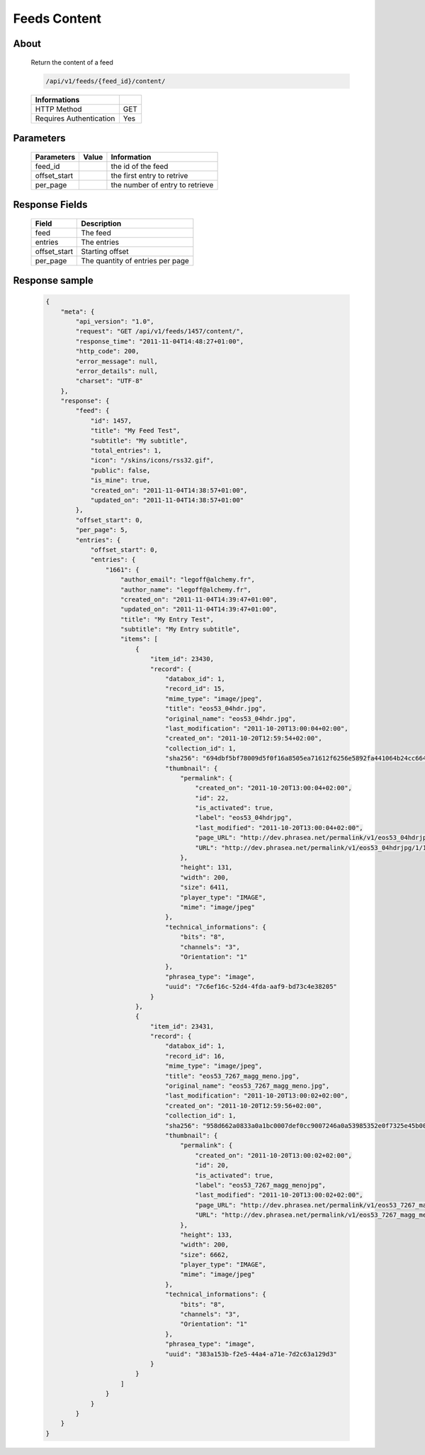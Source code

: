 Feeds Content
=============

About
-----

  Return the content of a feed 

  .. code-block:: bash

    /api/v1/feeds/{feed_id}/content/

  ======================== =====
   Informations
  ======================== =====
   HTTP Method              GET
   Requires Authentication  Yes
  ======================== =====

Parameters
----------

  ======================== ============== =============
   Parameters               Value          Information 
  ======================== ============== =============
   feed_id	                               the id of the feed
   offset_start                            the first entry to retrive
   per_page	                               the number of entry to retrieve
  ======================== ============== =============

Response Fields
---------------

  ============= ================================
   Field         Description
  ============= ================================
   feed          The feed
   entries 	     The entries
   offset_start  Starting offset
   per_page      The quantity of entries per page 
  ============= ================================

Response sample
---------------

  .. code-block:: javascript

    {
        "meta": {
            "api_version": "1.0",
            "request": "GET /api/v1/feeds/1457/content/",
            "response_time": "2011-11-04T14:48:27+01:00",
            "http_code": 200,
            "error_message": null,
            "error_details": null,
            "charset": "UTF-8"
        },
        "response": {
            "feed": {
                "id": 1457,
                "title": "My Feed Test",
                "subtitle": "My subtitle",
                "total_entries": 1,
                "icon": "/skins/icons/rss32.gif",
                "public": false,
                "is_mine": true,
                "created_on": "2011-11-04T14:38:57+01:00",
                "updated_on": "2011-11-04T14:38:57+01:00"
            },
            "offset_start": 0,
            "per_page": 5,
            "entries": {
                "offset_start": 0,
                "entries": {
                    "1661": {
                        "author_email": "legoff@alchemy.fr",
                        "author_name": "legoff@alchemy.fr",
                        "created_on": "2011-11-04T14:39:47+01:00",
                        "updated_on": "2011-11-04T14:39:47+01:00",
                        "title": "My Entry Test",
                        "subtitle": "My Entry subtitle",
                        "items": [
                            {
                                "item_id": 23430,
                                "record": {
                                    "databox_id": 1,
                                    "record_id": 15,
                                    "mime_type": "image/jpeg",
                                    "title": "eos53_04hdr.jpg",
                                    "original_name": "eos53_04hdr.jpg",
                                    "last_modification": "2011-10-20T13:00:04+02:00",
                                    "created_on": "2011-10-20T12:59:54+02:00",
                                    "collection_id": 1,
                                    "sha256": "694dbf5bf78009d5f0f16a8505ea71612f6256e5892fa441064b24cc664bf3cd",
                                    "thumbnail": {
                                        "permalink": {
                                            "created_on": "2011-10-20T13:00:04+02:00",
                                            "id": 22,
                                            "is_activated": true,
                                            "label": "eos53_04hdrjpg",
                                            "last_modified": "2011-10-20T13:00:04+02:00",
                                            "page_URL": "http://dev.phrasea.net/permalink/v1/eos53_04hdrjpg/1/15/9Xxw2Ghv/thumbnail/view/",
                                            "URL": "http://dev.phrasea.net/permalink/v1/eos53_04hdrjpg/1/15/9Xxw2Ghv/thumbnail/"
                                        },
                                        "height": 131,
                                        "width": 200,
                                        "size": 6411,
                                        "player_type": "IMAGE",
                                        "mime": "image/jpeg"
                                    },
                                    "technical_informations": {
                                        "bits": "8",
                                        "channels": "3",
                                        "Orientation": "1"
                                    },
                                    "phrasea_type": "image",
                                    "uuid": "7c6ef16c-52d4-4fda-aaf9-bd73c4e38205"
                                }
                            },
                            {
                                "item_id": 23431,
                                "record": {
                                    "databox_id": 1,
                                    "record_id": 16,
                                    "mime_type": "image/jpeg",
                                    "title": "eos53_7267_magg_meno.jpg",
                                    "original_name": "eos53_7267_magg_meno.jpg",
                                    "last_modification": "2011-10-20T13:00:02+02:00",
                                    "created_on": "2011-10-20T12:59:56+02:00",
                                    "collection_id": 1,
                                    "sha256": "958d662a0833a0a1bc0007def0cc9007246a0a53985352e0f7325e45b00a5783",
                                    "thumbnail": {
                                        "permalink": {
                                            "created_on": "2011-10-20T13:00:02+02:00",
                                            "id": 20,
                                            "is_activated": true,
                                            "label": "eos53_7267_magg_menojpg",
                                            "last_modified": "2011-10-20T13:00:02+02:00",
                                            "page_URL": "http://dev.phrasea.net/permalink/v1/eos53_7267_magg_menojpg/1/16/D7zF5vGG/thumbnail/view/",
                                            "URL": "http://dev.phrasea.net/permalink/v1/eos53_7267_magg_menojpg/1/16/D7zF5vGG/thumbnail/"
                                        },
                                        "height": 133,
                                        "width": 200,
                                        "size": 6662,
                                        "player_type": "IMAGE",
                                        "mime": "image/jpeg"
                                    },
                                    "technical_informations": {
                                        "bits": "8",
                                        "channels": "3",
                                        "Orientation": "1"
                                    },
                                    "phrasea_type": "image",
                                    "uuid": "383a153b-f2e5-44a4-a71e-7d2c63a129d3"
                                }
                            }
                        ]
                    }
                }
            }
        }
    }